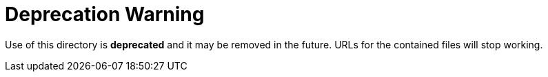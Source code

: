 = Deprecation Warning

Use of this directory is *deprecated* and it may be removed in the future.
URLs for the contained files will stop working.
